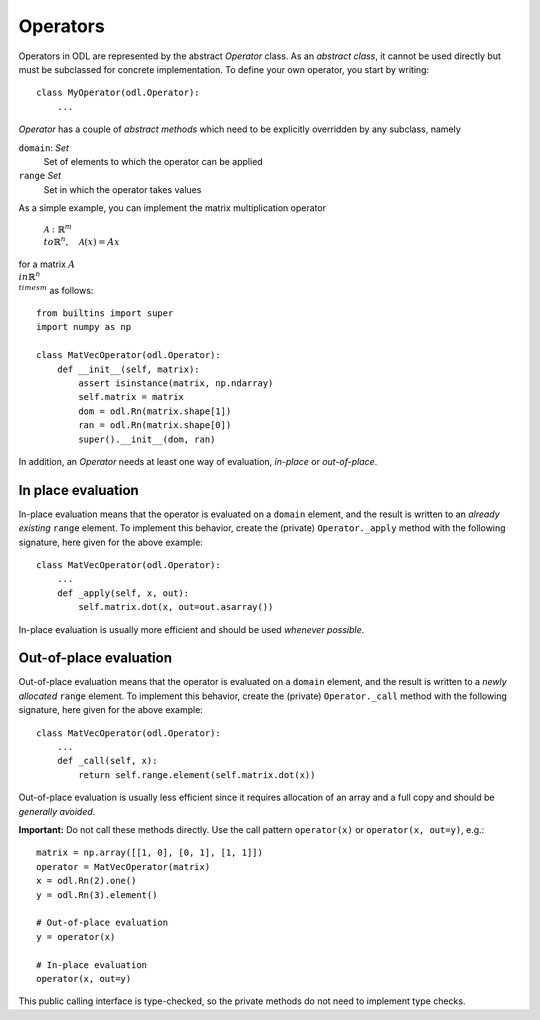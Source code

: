 .. _operators_in_depth:

#########
Operators
#########

Operators in ODL are represented by the abstract `Operator`
class. As an *abstract class*, it cannot be used directly but must be
subclassed for concrete implementation. To define your own operator,
you start by writing::

    class MyOperator(odl.Operator):
        ...

`Operator` has a couple of *abstract methods* which need to
be explicitly overridden by any subclass, namely

``domain``: `Set`
    Set of elements to which the operator can be applied
``range`` `Set`
    Set in which the operator takes values

As a simple example, you can implement the matrix multiplication
operator

    :math:`\mathcal{A}: \mathbb{R}^m \\to \mathbb{R}^n, \quad \mathcal{A}(x) = Ax`

for a matrix :math:`A\\in \mathbb{R}^{n\\times m}` as follows::

    from builtins import super
    import numpy as np

    class MatVecOperator(odl.Operator):
        def __init__(self, matrix):
            assert isinstance(matrix, np.ndarray)
            self.matrix = matrix
            dom = odl.Rn(matrix.shape[1])
            ran = odl.Rn(matrix.shape[0])
            super().__init__(dom, ran)

In addition, an `Operator` needs at least one way of
evaluation, *in-place* or *out-of-place*.

In place evaluation
-------------------
In-place evaluation means that the operator is evaluated on a
``domain`` element, and the result is written to an
*already existing* ``range`` element. To implement
this behavior, create the (private) ``Operator._apply``
method with the following signature, here given for the above
example::

  class MatVecOperator(odl.Operator):
      ...
      def _apply(self, x, out):
          self.matrix.dot(x, out=out.asarray())

In-place evaluation is usually more efficient and should be used
*whenever possible*.

Out-of-place evaluation
-----------------------
Out-of-place evaluation means that the
operator is evaluated on a ``domain`` element, and
the result is written to a *newly allocated*
``range`` element. To implement this
behavior, create the (private) ``Operator._call`` method
with the following signature, here given for the above example::

  class MatVecOperator(odl.Operator):
      ...
      def _call(self, x):
          return self.range.element(self.matrix.dot(x))

Out-of-place evaluation is usually less efficient since it requires
allocation of an array and a full copy and should be *generally
avoided*.

**Important:** Do not call these methods directly. Use the call pattern
``operator(x)`` or ``operator(x, out=y)``, e.g.::

    matrix = np.array([[1, 0], [0, 1], [1, 1]])
    operator = MatVecOperator(matrix)
    x = odl.Rn(2).one()
    y = odl.Rn(3).element()

    # Out-of-place evaluation
    y = operator(x)

    # In-place evaluation
    operator(x, out=y)

This public calling interface is type-checked, so the private methods
do not need to implement type checks.